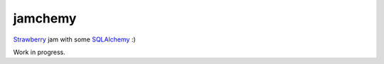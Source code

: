 ========
jamchemy
========

Strawberry_ jam with some SQLAlchemy_ :)

.. _Strawberry: https://strawberry.rocks/
.. _SQLAlchemy: https://www.sqlalchemy.org/

Work in progress.
